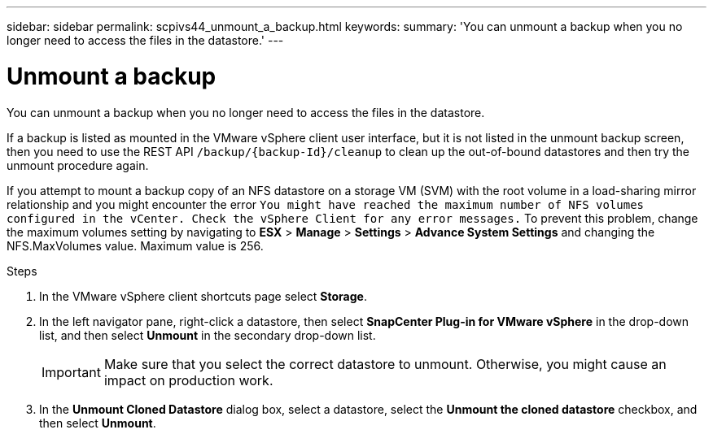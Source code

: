 ---
sidebar: sidebar
permalink: scpivs44_unmount_a_backup.html
keywords:
summary: 'You can unmount a backup when you no longer need to access the files in the datastore.'
---

= Unmount a backup
:hardbreaks:
:nofooter:
:icons: font
:linkattrs:
:imagesdir: ./media/

//
// This file was created with NDAC Version 2.0 (August 17, 2020)
//
// 2020-09-09 12:24:23.957557
//

[.lead]
You can unmount a backup when you no longer need to access the files in the datastore.

If a backup is listed as mounted in the VMware vSphere client user interface, but it is not listed in the unmount backup screen, then you need to use the REST API `/backup/{backup-Id}/cleanup` to clean up the out-of-bound datastores and then try the unmount procedure again.

If you attempt to mount a backup copy of an NFS datastore on a storage VM (SVM) with the root volume in a load-sharing mirror relationship and you might encounter the error `You might have reached the maximum number of NFS volumes configured in the vCenter. Check the vSphere Client for any error messages.` To prevent this problem, change the maximum volumes setting by navigating to *ESX* > *Manage* > *Settings* > *Advance System Settings* and changing the NFS.MaxVolumes value. Maximum value is 256.

.Steps

. In the VMware vSphere client shortcuts page select *Storage*.
. In the left navigator pane, right-click a datastore, then select *SnapCenter Plug-in for VMware vSphere* in the drop-down list, and then select *Unmount* in the secondary drop-down list.
+
[IMPORTANT]
Make sure that you select the correct datastore to unmount. Otherwise, you might cause an impact on production work.

. In the *Unmount Cloned Datastore* dialog box, select a datastore, select the *Unmount the cloned datastore* checkbox, and then select *Unmount*.

